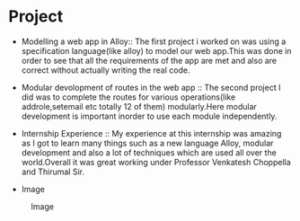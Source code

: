 * Project
  - Modelling a web app in Alloy:: The first project i worked on was using a specification 
       language(like alloy) to model our web app.This was done in order to see that all the 
       requirements of the app are met and also are correct without actually writing the real code.
  - Modular devolopment of routes in the web app :: The second project I did was to complete the routes 
       for various operations(like addrole,setemail etc totally 12 of them) modularly.Here modular development 
       is important inorder to use each module independently.
 
  - Internship Experience :: My experience at this internship was amazing as I 
       got to learn many things such as a new language Alloy, modular development 
       and also a lot of techniques  which are used all over the world.Overall it was
       great working under Professor Venkatesh Choppella and Thirumal Sir.

  - Image
  #+CAPTION: Image
  #+NAME:   img-atreyee
  [[./photos/anirudh.jpg]]
